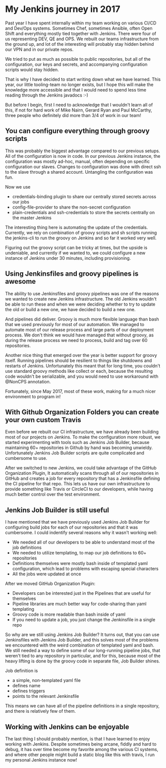 #+BEGIN_COMMENT
.. title: The Best Things that I have found out about Jenkins in 2017
.. slug: the-best-things-that-i-have-found-out-about-jenkins-in-2017
.. date: 2018-01-08 18:13:18 UTC+01:00
.. tags: 
.. category: 
.. link: 
.. description: 
.. type: text
#+END_COMMENT

* My Jenkins journey in 2017

Past year I have spent internally within my team working on various CI/CD and Dev/Ops systems.
Sometimes Chef, sometimes Ansible, often Open Shift and everything mostly tied together with 
Jenkins. There were four of us representing  DEV, QE and OPS. We rebuilt our teams infrastructure from the ground up,
and lot of the interesting will probably stay hidden behind our VPN and in our private repos.

We tried to put as much as possible to public repositories, but all of the configuration, our keys and secrets,
and accompanying configuration scripts would stay hidden.

That is why I have decided to start writing down what we have learned. This year, our little tooling-team no longer exists,
but I hope this will make the knowledge more accessible and that I would need to spend less time reading through the Jenkins javadocs :-)

But before I begin, first I need to acknowledge that I wouldn't learn all of this, if not for hard work of Mike Nairn, Gerard Ryan and Paul McCarthy,
three people who definitely did more than 3/4 of work in our team!

** You can configure everything through groovy scripts

This was probably the biggest advantage compared to our previous setups. All of the configuration is now in code.
In our previous Jenkins instance, the configuration was mostly ad-hoc, manual, often depending on specific configuration our slaves.
Changes to configuration was done with direct ssh to the slave through a shared account. Untangling the configuration was fun.

Now we use
- credentials-binding plugin to share our centrally stored secrets across our jobs
- config-file-provider to share the non-secret configuration
- plain-credentials and ssh-credentials to store the secrets centrally on the master Jenkins

The interesting thing here is automating the update of the credentials. Currently, we rely on combination of groovy scripts and
sh scripts running the jenkins-cli to run the groovy on Jenkins and so far it worked very well.

Figuring out the groovy script can be tricky at times, but the upside is undeniable, and currently if we wanted to,
we could configure a new instance of Jenkins under 30 minutes, including provisioning.

** Using Jenkinsfiles and groovy pipelines is awesome

The ability to use Jenkinsfiles and groovy pipelines was one of the reasons we wanted to create new Jenkins infrastructure.
The old Jenkins wouldn't be able to run these and when we were deciding whether to try to update the old or build a new one,
we have decided to build a new one.

And pipelines did deliver. Groovy is much more flexible language than bash that we used previously for most of our automation.
We managed to automate most of our release process and large parts of our deployment process. We don't think we would have managed that without groovy,
as during the release process we need to process, build and tag over 60 repositories.

Another nice thing that emerged over the year is better support for groovy itself. Running pipelines should be resilient to things like shutdowns and restarts of Jenkins. 
Unfortunately this meant that for long time, you couldn't use standard groovy methods like collect or each, 
because the resulting code wouldn't be serializable, and you would need to use workaround with @NonCPS annotation.

Fortunately, since May 2017, most of these work, making for a much nicer environment to program in!


** With Github Organization Folders you can create your own custom Travis

Even before we rebuilt our CI infrastructure, we have already been building most of our projects on Jenkins. 
To make the configuration more robust, we started experimenting with tools such as Jenkins Job Builder, because maintaining 60+ repositories in Github by hand was becoming unwieldy.
Unfortunately Jenkins Job Builder scripts are quite complicated and cumbersome to use.

After we switched to new Jenkins, we could take advantage of the GitHub Organization Plugin, It automatically scans through all of our repositories in GitHub and 
creates a job for every repository that has a Jenkinsfile defining the CI pipeline for that repo. This lets us have our own infrastructure to provide something like
Travis or CircleCI to our developers, while having much better control over the test environment.

** Jenkins Job Builder is still useful

I have mentioned that we have previously used Jenkins Job Builder for configuring build jobs for each of our repositories and that it was cumbersome.
I could indentify several reasons why it wasn't working well:
- We needed all of our developers to be able to understand most of the job definitions
- We needed to utilize templating, to map our job definitions to 60+ repositories 
- Definitions themselves were mostly bash inside of templated yaml configuration, which lead to problems with escaping special characters
- All the jobs were updated at once

After we moved GitHub Organization Plugin:
- Developers can be interested just in the Pipelines that are useful for themselves
- Pipeline libraries are much better way for code-sharing than yaml templating
- Groovy code is more readable than bash inside of yaml
- If you need to update a job, you just change the Jenkinsfile in a single repo

So why are we still using Jenkins Job Builder? It turns out, that you can use Jenkinsfiles with Jenkins Job Builder, and this solves most of the problems we encountered with
the weird combination of templated yaml and bash. We still needed a way to define some of our long-running pipeline jobs, that weren't tied to any repository in particular,
and for this, because most of the heavy lifting is done by the groovy code in separate file, Job Builder shines.

Job definition is
- a simple, non-templated yaml file
- defines name
- defines triggers
- points to the relevant Jenkinsfile

This means we can have all of the pipeline definitions in a single repository, and there is relatively few of them.
 
** Working with Jenkins can be enjoyable

The last thing I should probably mention, is that I have learned to enjoy working with Jenkins. Despite sometimes being arcane, fiddly and hard to debug,
it has over time become my favorite among the various CI systems, and where other people might build a static blog like this with travis, I run my personal Jenkins instance now!
